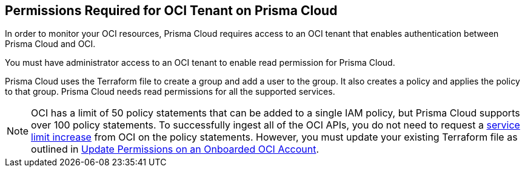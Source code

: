 == Permissions Required for OCI Tenant on Prisma Cloud

In order to monitor your OCI resources, Prisma Cloud requires access to an OCI tenant that enables authentication between Prisma Cloud and OCI.

You must have administrator access to an OCI tenant to enable read permission for Prisma Cloud.

Prisma Cloud uses the Terraform file to create a group and add a user to the group. It also creates a policy and applies the policy to that group. Prisma Cloud needs read permissions for all the supported services.

[NOTE]
====
OCI has a limit of 50 policy statements that can be added to a single IAM policy, but Prisma Cloud supports over 100 policy statements. To successfully ingest all of the OCI APIs, you do not need to request a https://docs.oracle.com/en-us/iaas/Content/General/Concepts/servicelimits.htm[service limit increase] from OCI on the policy statements. However, you must update your existing Terraform file as outlined in xref:../../connect-cloud-accounts/onboard-your-oci-account/update-oci-permissions.adoc[Update Permissions on an Onboarded OCI Account].
====